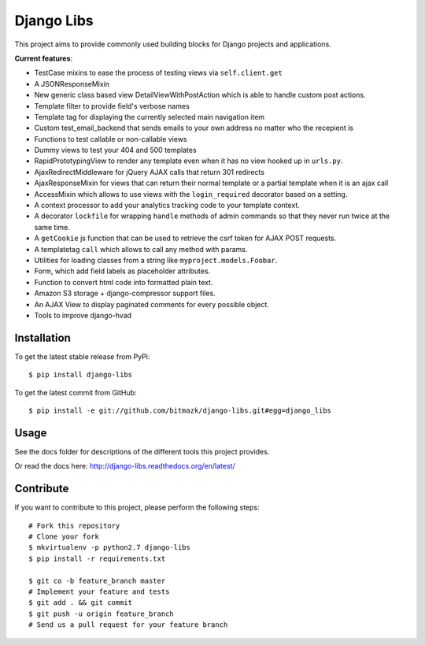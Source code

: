 Django Libs
===========

This project aims to provide commonly used building blocks for Django projects
and applications.

**Current features**:

* TestCase mixins to ease the process of testing views via ``self.client.get``
* A JSONResponseMixin
* New generic class based view DetailViewWithPostAction which is able to
  handle custom post actions.
* Template filter to provide field's verbose names
* Template tag for displaying the currently selected main navigation item
* Custom test_email_backend that sends emails to your own address no matter
  who the recepient is
* Functions to test callable or non-callable views
* Dummy views to test your 404 and 500 templates
* RapidPrototypingView to render any template even when it has no view hooked
  up in ``urls.py``.
* AjaxRedirectMiddleware for jQuery AJAX calls that return 301 redirects
* AjaxResponseMixin for views that can return their normal template or a
  partial template when it is an ajax call
* AccessMixin which allows to use views with the ``login_required`` decorator
  based on a setting.
* A context processor to add your analytics tracking code to your template
  context.
* A decorator ``lockfile`` for wrapping ``handle`` methods of admin commands
  so that they never run twice at the same time.
* A ``getCookie`` js function that can be used to retrieve the csrf token
  for AJAX POST requests.
* A templatetag ``call`` which allows to call any method with params.
* Utilities for loading classes from a string like ``myproject.models.Foobar``.
* Form, which add field labels as placeholder attributes.
* Function to convert html code into formatted plain text.
* Amazon S3 storage + django-compressor support files.
* An AJAX View to display paginated comments for every possible object.
* Tools to improve django-hvad

Installation
------------

To get the latest stable release from PyPi::

    $ pip install django-libs

To get the latest commit from GitHub::

    $ pip install -e git://github.com/bitmazk/django-libs.git#egg=django_libs

Usage
-----

See the docs folder for descriptions of the different tools this project
provides.

Or read the docs here: http://django-libs.readthedocs.org/en/latest/

Contribute
----------

If you want to contribute to this project, please perform the following steps::

    # Fork this repository
    # Clone your fork
    $ mkvirtualenv -p python2.7 django-libs
    $ pip install -r requirements.txt

    $ git co -b feature_branch master
    # Implement your feature and tests
    $ git add . && git commit
    $ git push -u origin feature_branch
    # Send us a pull request for your feature branch
